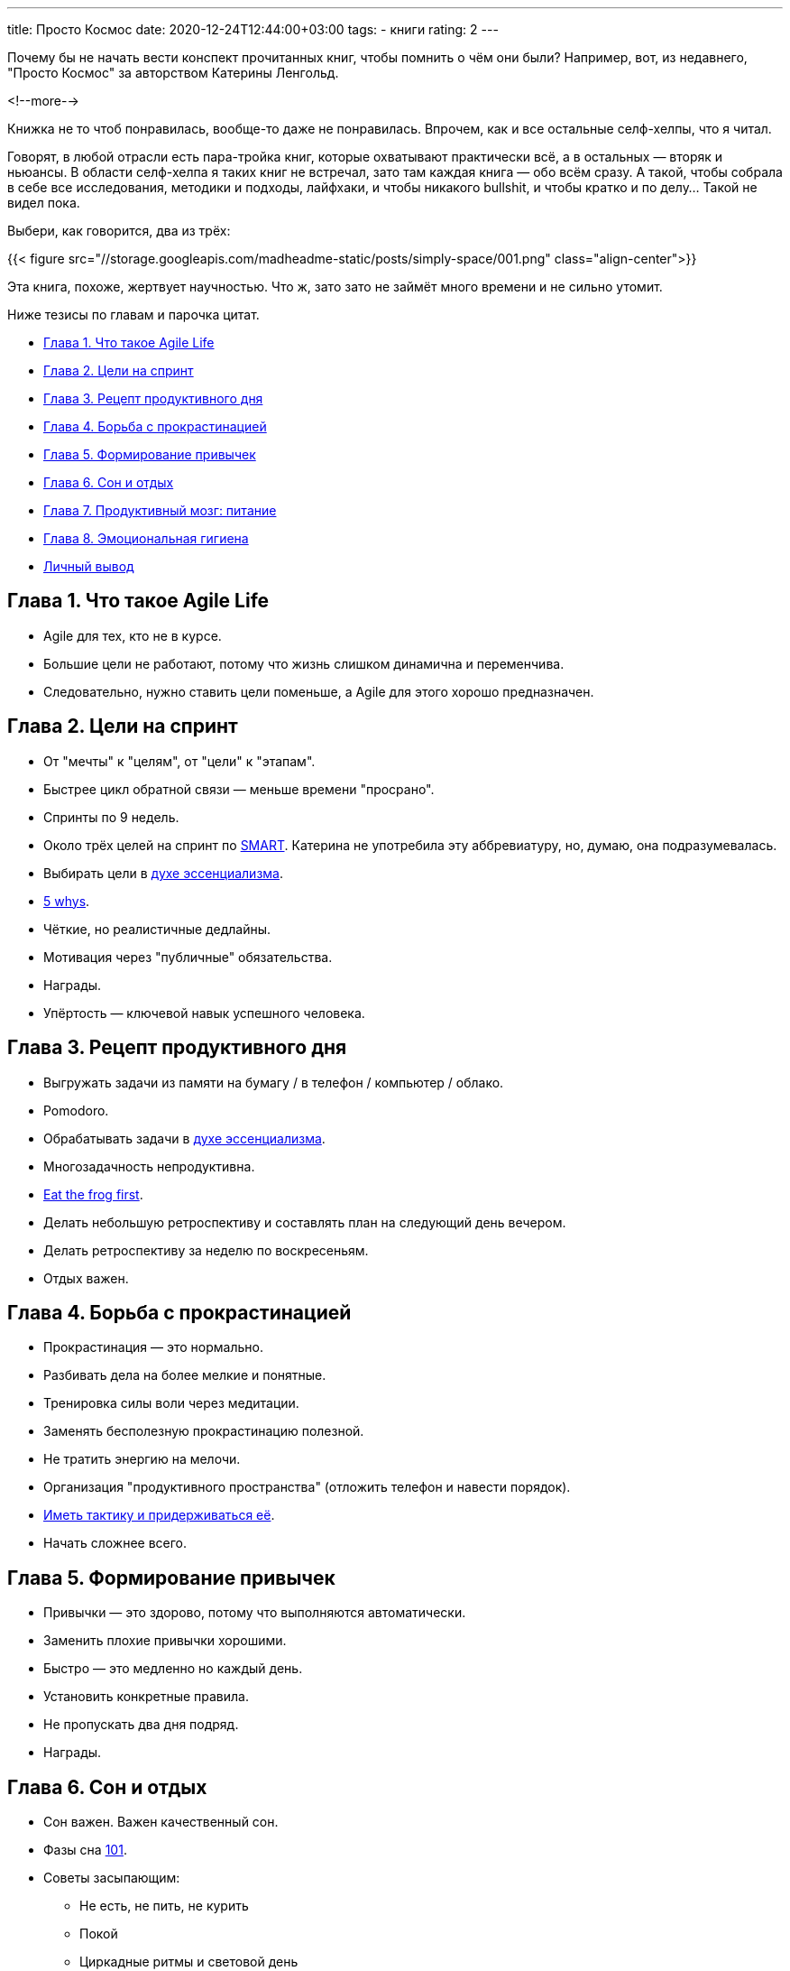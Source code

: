 ---
title: Просто Космос
date: 2020-12-24T12:44:00+03:00
tags:
  - книги
rating: 2
---

Почему бы не начать вести конспект прочитанных книг, чтобы помнить о чём они были?
Например, вот, из недавнего, "Просто Космос" за авторством Катерины Ленгольд.

<!--more-->

Книжка не то чтоб понравилась, вообще-то даже не понравилась.
Впрочем, как и все остальные селф-хелпы, что я читал.

Говорят, в любой отрасли есть пара-тройка книг, которые охватывают практически всё, а в остальных — вторяк и ньюансы.
В области селф-хелпа я таких книг не встречал, зато там каждая книга — обо всём сразу.
А такой, чтобы собрала в себе все исследования, методики и подходы, лайфхаки, и чтобы никакого bullshit, и чтобы кратко и по делу…
Такой не видел пока.

Выбери, как говорится, два из трёх:

{{< figure src="//storage.googleapis.com/madheadme-static/posts/simply-space/001.png" class="align-center">}}

Эта книга, похоже, жертвует научностью.
Что ж, зато зато не займёт много времени и не сильно утомит.

Ниже тезисы по главам и парочка цитат.

* <<1, Глава 1. Что такое Agile Life>>
* <<2, Глава 2. Цели на спринт>>
* <<3, Глава 3. Рецепт продуктивного дня>>
* <<4, Глава 4. Борьба с прокрастинацией>>
* <<5, Глава 5. Формирование привычек>>
* <<6, Глава 6. Сон и отдых>>
* <<7, Глава 7. Продуктивный мозг: питание>>
* <<8, Глава 8. Эмоциональная гигиена>>
* <<impressions, Личный вывод>>

[#1]
## Глава 1. Что такое Agile Life

* Agile для тех, кто не в курсе.
* Большие цели не работают, потому что жизнь слишком динамична и переменчива.
* Следовательно, нужно ставить цели поменьше, а Agile для этого хорошо предназначен.

[#2]
## Глава 2. Цели на спринт

* От "мечты" к "целям", от "цели" к "этапам".
* Быстрее цикл обратной связи — меньше времени "просрано".
* Спринты по 9 недель.
* Около трёх целей на спринт по https://en.wikipedia.org/wiki/SMART_criteria[SMART].
Катерина не употребила эту аббревиатуру, но, думаю, она подразумевалась.
* Выбирать цели в https://gregmckeown.com/book[духе эссенциализма].
* https://en.wikipedia.org/wiki/Five_whys[5 whys].
* Чёткие, но реалистичные дедлайны.
* Мотивация через "публичные" обязательства.
* Награды.
* Упёртость — ключевой навык успешного человека.

[#3]
## Глава 3. Рецепт продуктивного дня

* Выгружать задачи из памяти на бумагу / в телефон / компьютер / облако.
* Pomodoro.
* Обрабатывать задачи в https://gregmckeown.com/book[духе эссенциализма].
* Многозадачность непродуктивна.
* https://www.briantracy.com/blog/time-management/the-truth-about-frogs[Eat the frog first].
* Делать небольшую ретроспективу и составлять план на следующий день вечером.
* Делать ретроспективу за неделю по воскресеньям.
* Отдых важен.

[#4]
## Глава 4. Борьба с прокрастинацией

* Прокрастинация — это нормально.
* Разбивать дела на более мелкие и понятные.
* Тренировка силы воли через медитации.
* Заменять бесполезную прокрастинацию полезной.
* Не тратить энергию на мелочи.
* Организация "продуктивного пространства" (отложить телефон и навести порядок).
* https://youtu.be/aHLfyWfeATk[Иметь тактику и придерживаться её].
* Начать сложнее всего.

[#5]
## Глава 5. Формирование привычек

* Привычки — это здорово, потому что выполняются автоматически.
* Заменить плохие привычки хорошими.
* Быстро — это медленно но каждый день.
* Установить конкретные правила.
* Не пропускать два дня подряд.
* Награды.

[#6]
## Глава 6. Сон и отдых

* Сон важен. Важен качественный сон.
* Фазы сна https://en.wikipedia.org/wiki/101_(topic)[101].
* Советы засыпающим:
** Не есть, не пить, не курить
** Покой
** Циркадные ритмы и световой день
** График, регулярность
** Тишина, темнота, прохлада
* Как стать жаворонком и почему это  хорошо.
** График, регулярность
** Свет
** Зарядки по утрам
** Подъём строго по будильнику
** Ритуалы, музыка
** Душ
* Полуденная дрёма — это хорошо.

[#7]
## Глава 7. Продуктивный мозг: питание

* Питаться правильно.
* Не кушать сахар.
* И вообще: быстрые углеводы — это плохо.
* Калории ничего не значат.
* Фастинг.
* Регулярно пить водичку.
* Заменять вредные продукты полезными.

[#8]
## Глава 8. Эмоциональная гигиена

* Психотерапевт — это хорошо.
* Не читать газеты (особенно советские).
* Не душнить и не водиться с душнилами.
* Вести "журнал достижений и благодарностей".

[#impressions]
## Личный вывод

Как видите, из всех тезисов уникальных, придуманных именно Катериной, наберётся всего парочка.
Упёртость, вот, например, она считает ключевым навыком успешного человека и спринты у неё "непривычной" продолжительности.
А остальное всё — эссенциализм, pomodoro, правильное питание и хороший сон — заезженный вторяк, всё это уже было в других блогах, книгах, видео у других людей.
Порой даже в более собранном виде.
Ну, право же: десяток рецептов полезной еды в этой книге кажутся абсолютно лишними, ведь есть специальные ресурсы о правильном питании с тысячами рецептов.

Но рецепт сырных чипсов хорош, поэтому ⅖.
